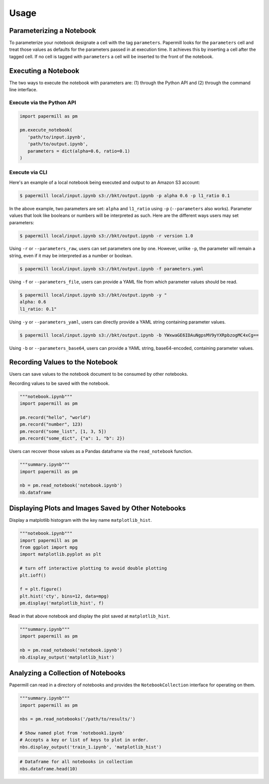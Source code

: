 Usage
=====

Parameterizing a Notebook
-------------------------

To parameterize your notebook designate a cell with the tag ``parameters``.
Papermill looks for the ``parameters`` cell and treat those values as defaults
for the parameters passed in at execution time. It achieves this by inserting a
cell after the tagged cell. If no cell is tagged with ``parameters`` a cell will
be inserted to the front of the notebook.

.. image:: img/parameters.png

Executing a Notebook
--------------------

The two ways to execute the notebook with parameters are: (1) through the
Python API and (2) through the command line interface.

Execute via the Python API
~~~~~~~~~~~~~~~~~~~~~~~~~~

.. code-block:: python

   import papermill as pm

   pm.execute_notebook(
      'path/to/input.ipynb',
      'path/to/output.ipynb',
      parameters = dict(alpha=0.6, ratio=0.1)
   )

Execute via CLI
~~~~~~~~~~~~~~~

Here's an example of a local notebook being executed and output to an
Amazon S3 account:

.. code-block:: bash

   $ papermill local/input.ipynb s3://bkt/output.ipynb -p alpha 0.6 -p l1_ratio 0.1

In the above example, two parameters are set: ``alpha`` and ``l1_ratio`` using ``-p`` (``--parameters`` also works). Parameter values that look like booleans or numbers will be interpreted as such. Here are the different ways users may set parameters:

.. code-block:: bash

    $ papermill local/input.ipynb s3://bkt/output.ipynb -r version 1.0

Using ``-r`` or ``--parameters_raw``, users can set parameters one by one. However, unlike ``-p``, the parameter will remain a string, even if it may be interpreted as a number or boolean.

.. code-block:: bash

    $ papermill local/input.ipynb s3://bkt/output.ipynb -f parameters.yaml

Using ``-f`` or ``--parameters_file``, users can provide a YAML file from which parameter values should be read.

.. code-block:: bash

    $ papermill local/input.ipynb s3://bkt/output.ipynb -y "
    alpha: 0.6
    l1_ratio: 0.1"

Using ``-y`` or ``--parameters_yaml``, users can directly provide a YAML string containing parameter values.

.. code-block:: bash

    $ papermill local/input.ipynb s3://bkt/output.ipynb -b YWxwaGE6IDAuNgpsMV9yYXRpbzogMC4xCg==

Using ``-b`` or ``--parameters_base64``, users can provide a YAML string, base64-encoded, containing parameter values.

Recording Values to the Notebook
--------------------------------

Users can save values to the notebook document to be consumed by other
notebooks.

Recording values to be saved with the notebook.

.. code-block:: python

   """notebook.ipynb"""
   import papermill as pm

   pm.record("hello", "world")
   pm.record("number", 123)
   pm.record("some_list", [1, 3, 5])
   pm.record("some_dict", {"a": 1, "b": 2})

Users can recover those values as a Pandas dataframe via the
``read_notebook`` function.

.. code-block:: python

   """summary.ipynb"""
   import papermill as pm

   nb = pm.read_notebook('notebook.ipynb')
   nb.dataframe

.. image:: img/nb_dataframe.png

Displaying Plots and Images Saved by Other Notebooks
----------------------------------------------------

Display a matplotlib histogram with the key name ``matplotlib_hist``.

.. code-block:: python

   """notebook.ipynb"""
   import papermill as pm
   from ggplot import mpg
   import matplotlib.pyplot as plt

   # turn off interactive plotting to avoid double plotting
   plt.ioff()

   f = plt.figure()
   plt.hist('cty', bins=12, data=mpg)
   pm.display('matplotlib_hist', f)

.. image:: img/matplotlib_hist.png

Read in that above notebook and display the plot saved at ``matplotlib_hist``.

.. code-block:: python

   """summary.ipynb"""
   import papermill as pm

   nb = pm.read_notebook('notebook.ipynb')
   nb.display_output('matplotlib_hist')

.. image:: img/matplotlib_hist.png

Analyzing a Collection of Notebooks
-----------------------------------

Papermill can read in a directory of notebooks and provides the
``NotebookCollection`` interface for operating on them.

.. code-block:: python

   """summary.ipynb"""
   import papermill as pm

   nbs = pm.read_notebooks('/path/to/results/')

   # Show named plot from 'notebook1.ipynb'
   # Accepts a key or list of keys to plot in order.
   nbs.display_output('train_1.ipynb', 'matplotlib_hist')

.. image:: img/matplotlib_hist.png

.. code-block:: python

   # Dataframe for all notebooks in collection
   nbs.dataframe.head(10)

.. image:: img/nbs_dataframe.png